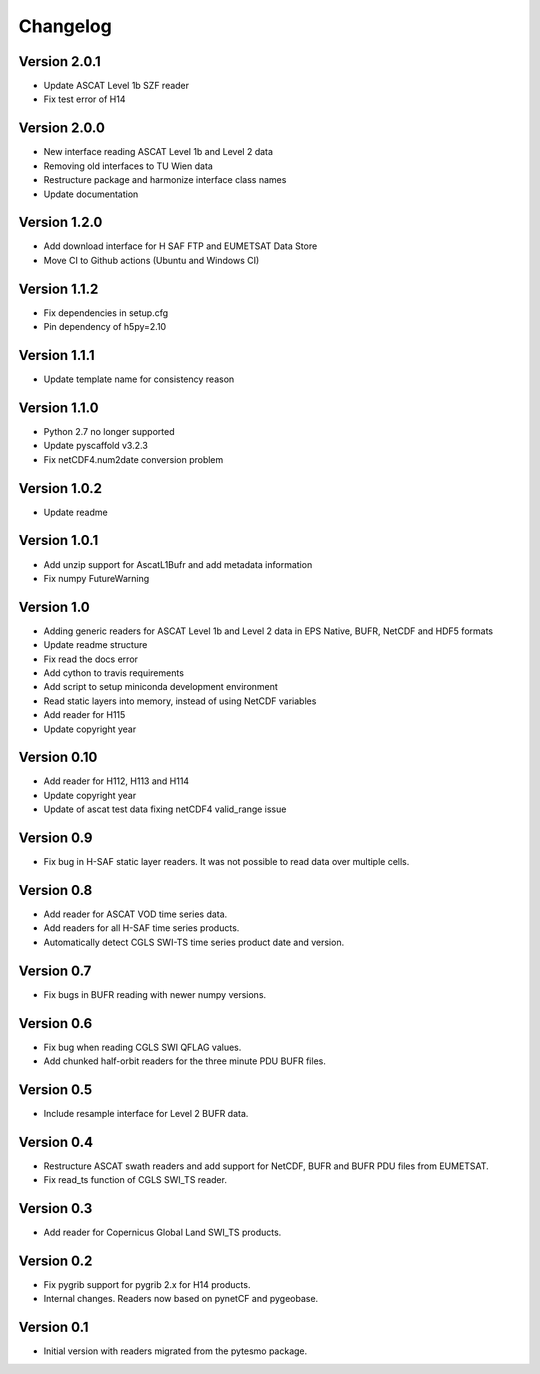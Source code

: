 =========
Changelog
=========

Version 2.0.1
=============

- Update ASCAT Level 1b SZF reader
- Fix test error of H14

Version 2.0.0
=============

- New interface reading ASCAT Level 1b and Level 2 data
- Removing old interfaces to TU Wien data
- Restructure package and harmonize interface class names
- Update documentation

Version 1.2.0
=============

- Add download interface for H SAF FTP and EUMETSAT Data Store
- Move CI to Github actions (Ubuntu and Windows CI)

Version 1.1.2
=============

- Fix dependencies in setup.cfg
- Pin dependency of h5py=2.10

Version 1.1.1
=============

- Update template name for consistency reason

Version 1.1.0
=============

- Python 2.7 no longer supported
- Update pyscaffold v3.2.3
- Fix netCDF4.num2date conversion problem

Version 1.0.2
=============

- Update readme

Version 1.0.1
=============

- Add unzip support for AscatL1Bufr and add metadata information
- Fix numpy FutureWarning

Version 1.0
===========

- Adding generic readers for ASCAT Level 1b and Level 2 data in EPS Native, BUFR, NetCDF and HDF5 formats
- Update readme structure
- Fix read the docs error
- Add cython to travis requirements
- Add script to setup miniconda development environment
- Read static layers into memory, instead of using NetCDF variables
- Add reader for H115
- Update copyright year

Version 0.10
============

- Add reader for H112, H113 and H114
- Update copyright year
- Update of ascat test data fixing netCDF4 valid_range issue

Version 0.9
===========

- Fix bug in H-SAF static layer readers. It was not possible to read data over
  multiple cells.

Version 0.8
===========

- Add reader for ASCAT VOD time series data.
- Add readers for all H-SAF time series products.
- Automatically detect CGLS SWI-TS time series product date and version.

Version 0.7
===========

- Fix bugs in BUFR reading with newer numpy versions.

Version 0.6
===========

- Fix bug when reading CGLS SWI QFLAG values.
- Add chunked half-orbit readers for the three minute PDU BUFR files.

Version 0.5
===========

- Include resample interface for Level 2 BUFR data.

Version 0.4
===========

- Restructure ASCAT swath readers and add support for NetCDF, BUFR and BUFR PDU
  files from EUMETSAT.
- Fix read_ts function of CGLS SWI_TS reader.

Version 0.3
===========

- Add reader for Copernicus Global Land SWI_TS products.

Version 0.2
===========

- Fix pygrib support for pygrib 2.x for H14 products.
- Internal changes. Readers now based on pynetCF and pygeobase.

Version 0.1
===========

- Initial version with readers migrated from the pytesmo package.
